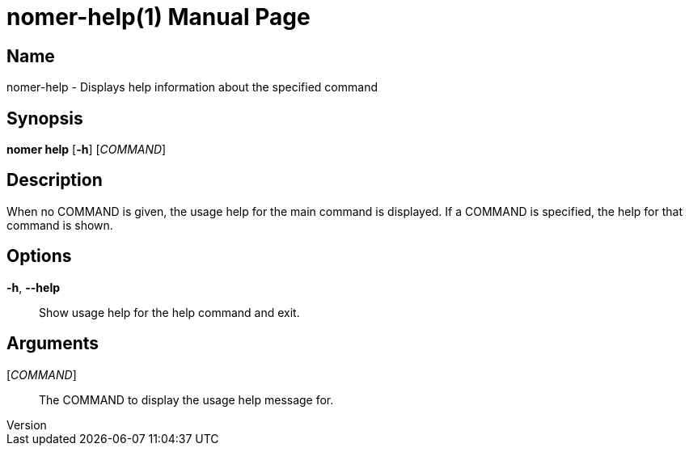// tag::picocli-generated-full-manpage[]
// tag::picocli-generated-man-section-header[]
:doctype: manpage
:revnumber: 
:manmanual: Nomer Manual
:mansource: 
:man-linkstyle: pass:[blue R < >]
= nomer-help(1)

// end::picocli-generated-man-section-header[]

// tag::picocli-generated-man-section-name[]
== Name

nomer-help - Displays help information about the specified command

// end::picocli-generated-man-section-name[]

// tag::picocli-generated-man-section-synopsis[]
== Synopsis

*nomer help* [*-h*] [_COMMAND_]

// end::picocli-generated-man-section-synopsis[]

// tag::picocli-generated-man-section-description[]
== Description


When no COMMAND is given, the usage help for the main command is displayed.
If a COMMAND is specified, the help for that command is shown.


// end::picocli-generated-man-section-description[]

// tag::picocli-generated-man-section-options[]
== Options

*-h*, *--help*::
  Show usage help for the help command and exit.

// end::picocli-generated-man-section-options[]

// tag::picocli-generated-man-section-arguments[]
== Arguments

[_COMMAND_]::
  The COMMAND to display the usage help message for.

// end::picocli-generated-man-section-arguments[]

// tag::picocli-generated-man-section-commands[]
// end::picocli-generated-man-section-commands[]

// tag::picocli-generated-man-section-exit-status[]
// end::picocli-generated-man-section-exit-status[]

// tag::picocli-generated-man-section-footer[]
// end::picocli-generated-man-section-footer[]

// end::picocli-generated-full-manpage[]
